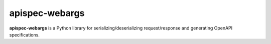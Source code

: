 apispec-webargs
===============

**apispec-webargs** is a Python library for serializing/deserializing request/response and generating OpenAPI specifications.

